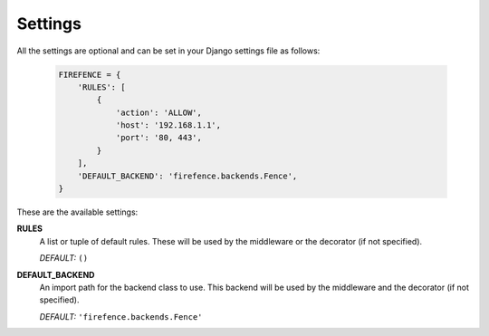 Settings
========

All the settings are optional and can be set in your Django settings file as follows:

    .. code-block:: python

        FIREFENCE = {
            'RULES': [
                {
                    'action': 'ALLOW',
                    'host': '192.168.1.1',
                    'port': '80, 443',
                }
            ],
            'DEFAULT_BACKEND': 'firefence.backends.Fence',
        }

These are the available settings:


**RULES**
    A list or tuple of default rules. These will be used by the middleware or the decorator
    (if not specified).

    *DEFAULT:* ``()``


**DEFAULT_BACKEND**
    An import path for the backend class to use. This backend will be used by the
    middleware and the decorator (if not specified).

    *DEFAULT:* ``'firefence.backends.Fence'``

